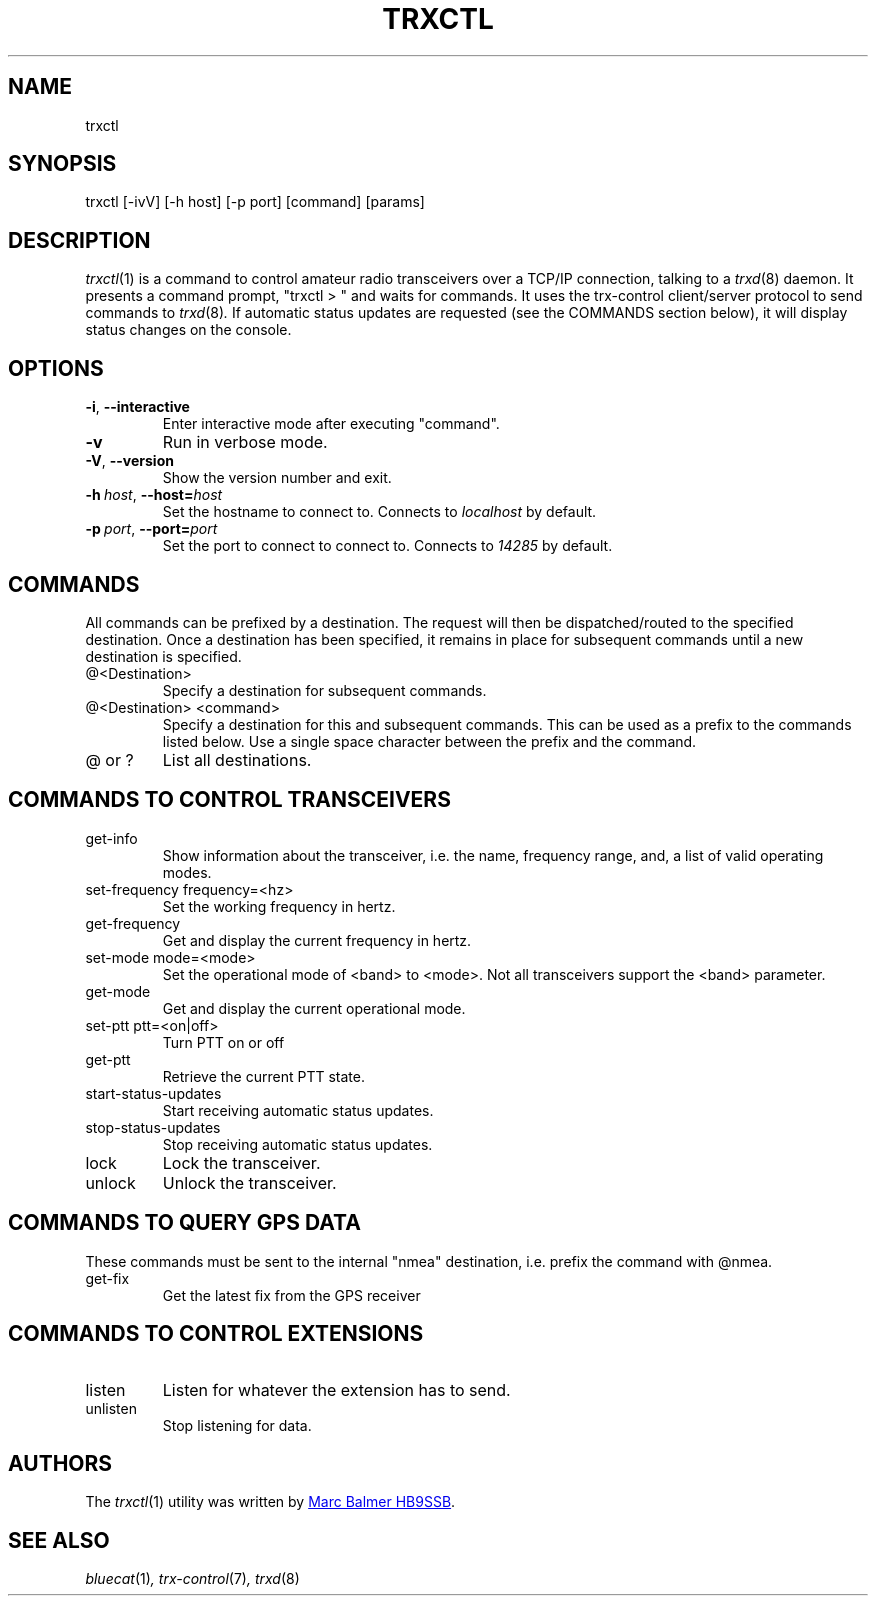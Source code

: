 .\" Copyright (c) 2023 - 2024 Marc Balmer HB9SSB
.\"
.\" Permission is hereby granted, free of charge, to any person obtaining a copy
.\" of this software and associated documentation files (the "Software"), to
.\" deal in the Software without restriction, including without limitation the
.\" rights to use, copy, modify, merge, publish, distribute, sublicense, and/or
.\" sell copies of the Software, and to permit persons to whom the Software is
.\" furnished to do so, subject to the following conditions:
.\"
.\" The above copyright notice and this permission notice shall be included in
.\" all copies or substantial portions of the Software.
.\"
.\" THE SOFTWARE IS PROVIDED "AS IS", WITHOUT WARRANTY OF ANY KIND, EXPRESS OR
.\" IMPLIED, INCLUDING BUT NOT LIMITED TO THE WARRANTIES OF MERCHANTABILITY,
.\" FITNESS FOR A PARTICULAR PURPOSE AND NONINFRINGEMENT. IN NO EVENT SHALL THE
.\" AUTHORS OR COPYRIGHT HOLDERS BE LIABLE FOR ANY CLAIM, DAMAGES OR OTHER
.\" LIABILITY, WHETHER IN AN ACTION OF CONTRACT, TORT OR OTHERWISE, ARISING
.\" FROM, OUT OF OR IN CONNECTION WITH THE SOFTWARE OR THE USE OR OTHER DEALINGS
.\" IN THE SOFTWARE.
.\"
.TH TRXCTL 1 5 October 2024" "trx-control"
.
.SH NAME
trxctl
.
.
.SH SYNOPSIS
trxctl [-ivV] [-h host] [-p port] [command] [params]
.
.
.SH "DESCRIPTION"
.
.IR trxctl (1)
is a command to control amateur radio transceivers over a TCP/IP connection,
talking to a
.IR trxd (8)
daemon.
It presents a command prompt, "trxctl > " and waits for commands.
It uses the trx-control client/server protocol to send commands to
.IR trxd (8) .
If automatic status updates are requested (see the COMMANDS section below),
it will display status changes on the console.
.
.
.SH OPTIONS
.
.TP
.BR \-i ", " \-\-interactive
Enter interactive mode after executing "command".
.TP
.BR \-v
Run in verbose mode.
.TP
.BR \-V ", " \-\-version
Show the version number and exit.
.TP
.BI \-h\  host \fR,\ \fB\-\-host= host
Set the hostname to connect to.
Connects to
.I localhost
by default.
.TP
.BI \-p\  port \fR,\ \fB\-\-port= port
Set the port to connect to connect to.
Connects to
.I 14285
by default.
.
.
.SH COMMANDS
.
All commands can be prefixed by a destination.
The request will then be dispatched/routed to the specified destination.
Once a destination has been specified, it remains in place for subsequent
commands until a new destination is specified.
.
.TP
@<Destination>
Specify a destination for subsequent commands.
.

.TP
@<Destination> <command>
Specify a destination for this and subsequent commands.
This can be used as a prefix to the commands listed below.
Use a single space character between the prefix and the command.
.TP
@ or ?
List all destinations.
.
.SH COMMANDS TO CONTROL TRANSCEIVERS
.
.TP
get-info
Show information about the transceiver, i.e. the name, frequency range, and,
a list of valid operating modes.
.TP
set-frequency frequency=<hz>
Set the working frequency in hertz.
.TP
get-frequency
Get and display the current frequency in hertz.
.TP
set-mode mode=<mode>
Set the operational mode of <band> to <mode>.
Not all transceivers support the <band> parameter.
.TP
get-mode
Get and display the current operational mode.
.TP
set-ptt ptt=<on|off>
Turn PTT on or off
.TP
get-ptt
Retrieve the current PTT state.
.TP
start-status-updates
Start receiving automatic status updates.
.TP
stop-status-updates
Stop receiving automatic status updates.
.TP
lock
Lock the transceiver.
.TP
unlock
Unlock the transceiver.
.
.
.SH COMMANDS TO QUERY GPS DATA
.
These commands must be sent to the internal "nmea" destination, i.e.
prefix the command with @nmea.
.
.TP
get-fix
Get the latest fix from the GPS receiver
.
.
.SH COMMANDS TO CONTROL EXTENSIONS
.
.TP
listen
Listen for whatever the extension has to send.
.TP
unlisten
Stop listening for data.
.
.SH AUTHORS
.
The
.IR trxctl (1)
utility was written by
.MT qsl\@hb9ssb.radio
Marc Balmer HB9SSB
.ME .
.
.
.SH SEE ALSO
.
.PP
.IR bluecat (1) ,
.IR trx-control (7) ,
.IR trxd (8)
